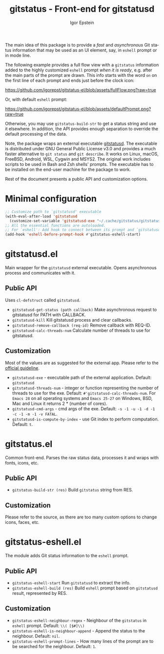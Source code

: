 #+title: gitstatus - Front-end for gitstatusd
#+author: Igor Epstein
#+language: en
#+export_file_name: gitstatus.texi
#+texinfo_dir_category: Emacs misc features
#+texinfo_dir_title: Gitstatus: (gitstatus).
#+texinfo_dir_desc: Frontend for gitstatusd

#+html: <a href="https://www.gnu.org/software/emacs/"><img alt="GNU Emacs" src="https://github.com/igorepst/gitstatus-el/blob/assets/emacs.svg?raw=true"/></a>

The main idea of this package is to provide a /fast/ and /asynchronous/ Git status information
that may be used as an UI element, say, in ~eshell~ prompt or in mode line.

The following example provides a full flow view with a ~gitstatus~ information added to the highly customized
~eshell~ prompt /when it is ready/, e.g. after the main parts of the prompt are drawn.
This info starts with the word ~on~ on the first line of each prompt and ends just before the clock icon:

[[https://github.com/igorepst/gitstatus-el/blob/assets/fullFlow.png?raw=true]]

Or, with default ~eshell~ prompt:

[[https://github.com/igorepst/gitstatus-el/blob/assets/defaultPrompt.png?raw=true]]

Otherwise, you may use ~gitstatus-build-str~ to get a status string and use it elsewhere.
In addition, the API provides enough separation to override the default processing of the data.


Note, the package wraps an external executable [[https://github.com/romkatv/gitstatus][gitstatusd]]. The executable is distributed under
GNU General Public License v3.0 and provides a much faster alternative to ~git status~ and ~git describe~.
It works on Linux, macOS, FreeBSD, Android, WSL, Cygwin and MSYS2.
The original work includes scripts to be used in Bash and Zsh shells' prompts.
The executable has to be installed on the end-user machine for the package to work.


Rest of the document presents a public API and customization options.

#+toc: headlines 8

* Minimal configuration

#+begin_src emacs-lisp
  ;; Customize path to `gitstatusd' executable
  (with-eval-after-load 'gitstatusd
    (customize-set-variable 'gitstatusd-exe "~/.cache/gitstatus/gitstatusd-linux-x86_64"))
  ;; All the essential functions are autoloaded.
  ;; For `eshell': Add hook to connect between its prompt and `gitstatusd'.
  (add-hook 'eshell-before-prompt-hook #'gitstatus-eshell-start)
#+end_src

* gitstatusd.el

Main wrapper for the ~gitstatusd~ external executable. Opens asynchronous process and communicates with it.

** Public API

Uses ~cl-defstruct~ called ~gitstatusd~.

- ~gitstatusd-get-status (path callback)~
  Make asynchronous request to gitstatusd for PATH with CALLBACK.
- ~gitstatusd-kill~
  Kill gitstatusd process and clear callbacks.
- ~gitstatusd-remove-callback (req-id)~
  Remove callback with REQ-ID.
- ~gitstatusd-calc-threads-num~
  Calculate number of threads to use for gitstatusd.

** Customization

Most of the values are as suggested for the external app. Please refer to the [[https://github.com/romkatv/gitstatus][official guideline]].

- ~gitstatusd-exe~ - executable path of the external application. Default: ~gitstatusd~
- ~gitstatusd-threads-num~ - integer or function representing the number of threads to use for the exe.
  Default: ~#'gitstatusd-calc-threads-num~. For ~Emacs 28~ on all operating systems and ~Emacs 25-27~
  on Windows, BSD, Mac and Linux it returns 2 * (number of cores).
- ~gitstatusd-cmd-args~ - cmd args of the exe. Default: ~-s -1 -u -1 -d -1 -c -1 -m -1 -v FATAL~.
- ~gitstatusd-is-compute-by-index~ - use Git index to perform computation. Default: ~t~.

* gitstatus.el

Common front-end. Parses the raw status data, processes it and wraps with fonts, icons, etc.

** Public API

- ~gitstatus-build-str (res)~
  Build ~gitstatus~ string from RES.
  
** Customization

Please refer to the source, as there are too many custom options to change icons, faces, etc.

* gitstatus-eshell.el

The module adds Git status information to the ~eshell~ prompt.

** Public API

- ~gitstatus-eshell-start~
  Run ~gitstatusd~ to extract the info.
- ~gitstatus-eshell-build (res)~
  Build ~eshell~ prompt based on ~gitstatusd~ result, represented by RES.
  
** Customization

- ~gitstatus-eshell-neighbour-regex~ - Neighbour of the ~gitstatus~ in ~eshell~ prompt.
  Default: ~\\( [$#]\\)~
- ~gitstatus-eshell-is-neighbour-append~ - Append the status to the neighbour. Default: ~nil~.
- ~gitstatus-eshell-prompt-lines~ - How many lines of the prompt are to be searched for the
  neighbour. Default: ~1~.
